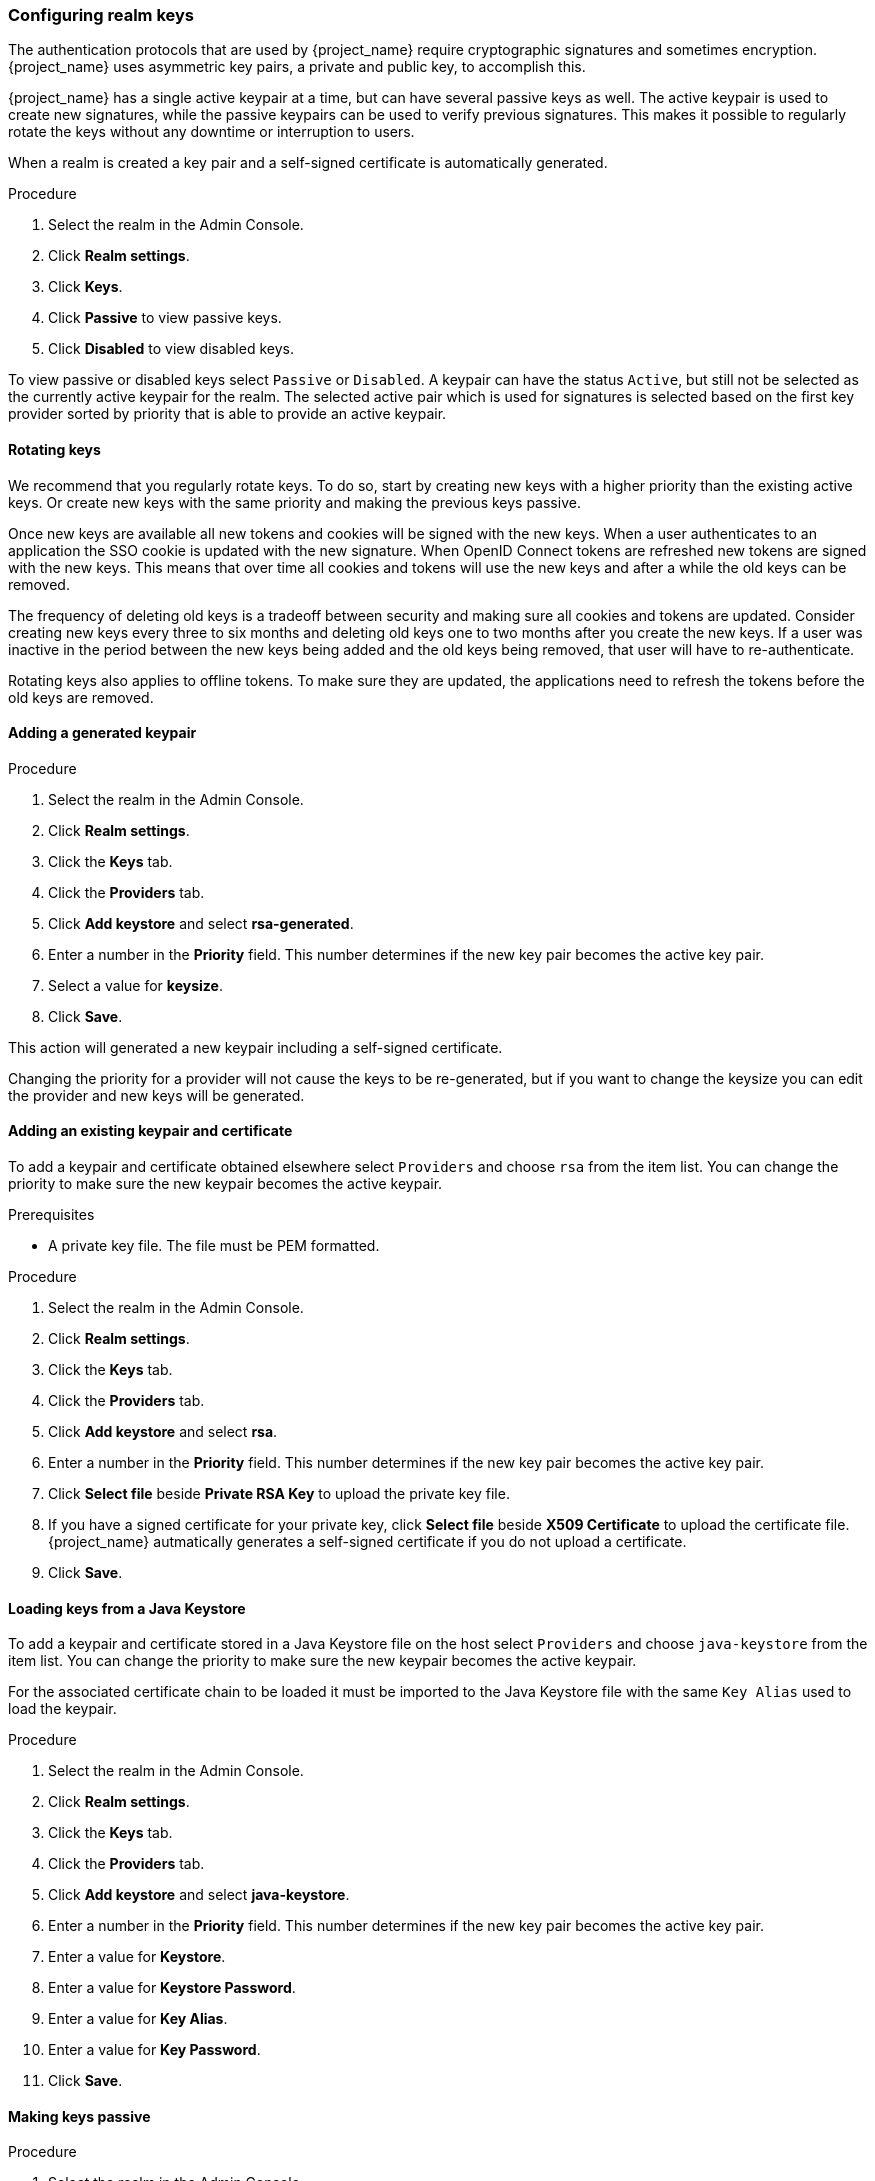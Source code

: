 [[realm_keys]]
=== Configuring realm keys

The authentication protocols that are used by {project_name} require cryptographic signatures and sometimes
encryption.  {project_name} uses asymmetric key pairs, a private and public key, to accomplish this.

{project_name} has a single active keypair at a time, but can have several passive keys as well. The active keypair
is used to create new signatures, while the passive keypairs can be used to verify previous signatures. This makes it
possible to regularly rotate the keys without any downtime or interruption to users.

When a realm is created a key pair and a self-signed certificate is automatically generated.

.Procedure
. Select the realm in the Admin Console.
. Click *Realm settings*.
. Click *Keys*.
. Click *Passive* to view passive keys.
. Click *Disabled* to view disabled keys.

To view passive or disabled keys select `Passive` or `Disabled`.
A keypair can have the status `Active`, but still not be selected as the currently active keypair for the realm.
The selected active pair which is used for signatures is selected based on the first key provider sorted by priority
that is able to provide an active keypair.

==== Rotating keys

We recommend that you regularly rotate keys. To do so, start by creating new keys with a higher priority than
the existing active keys. Or create new keys with the same priority and making the previous keys passive.

Once new keys are available all new tokens and cookies will be signed with the new keys. When a user authenticates to an
application the SSO cookie is updated with the new signature. When OpenID Connect tokens are refreshed new tokens are
signed with the new keys. This means that over time all cookies and tokens will use the new keys and after a while the
old keys can be removed.

The frequency of deleting old keys is a tradeoff between security and making sure all cookies and tokens are updated. Consider creating new keys every three to six months and deleting old keys one to two months after you create the new keys. If a user was inactive in the period between the new keys being added and the old keys being removed, that user will have to re-authenticate.

Rotating keys also applies to offline tokens. To make sure they are updated, the applications need to refresh the tokens before the old keys are removed.

==== Adding a generated keypair


.Procedure
. Select the realm in the Admin Console.
. Click *Realm settings*.
. Click the *Keys* tab.
. Click the *Providers* tab.
. Click *Add keystore* and select *rsa-generated*.
. Enter a number in the *Priority* field. This number determines if the new key pair becomes the active key pair.
. Select a value for *keysize*.
. Click *Save*.

This action will generated a new keypair including a self-signed certificate.

Changing the priority for a provider will not cause the keys to be re-generated, but if you want to change the keysize
you can edit the provider and new keys will be generated.

==== Adding an existing keypair and certificate

To add a keypair and certificate obtained elsewhere select `Providers` and choose `rsa` from the item list. You can change
the priority to make sure the new keypair becomes the active keypair.

.Prerequisites
* A private key file. The file must be PEM formatted.

.Procedure
. Select the realm in the Admin Console.
. Click *Realm settings*.
. Click the *Keys* tab.
. Click the *Providers* tab.
. Click *Add keystore* and select *rsa*.
. Enter a number in the *Priority* field. This number determines if the new key pair becomes the active key pair.
. Click *Select file* beside *Private RSA Key* to upload the private key file.
. If you have a signed certificate for your private key,  click *Select file* beside *X509 Certificate* to upload the certificate file. {project_name} autmatically generates a self-signed certificate if you do not upload a certificate.
. Click *Save*.

==== Loading keys from a Java Keystore

To add a keypair and certificate stored in a Java Keystore file on the host select `Providers` and choose `java-keystore`
from the item list. You can change the priority to make sure the new keypair becomes the active keypair.

For the associated certificate chain to be loaded it must be imported to the Java Keystore file with the same `Key Alias` used to load the keypair.

.Procedure
. Select the realm in the Admin Console.
. Click *Realm settings*.
. Click the *Keys* tab.
. Click the *Providers* tab.
. Click *Add keystore* and select *java-keystore*.
. Enter a number in the *Priority* field. This number determines if the new key pair becomes the active key pair.
. Enter a value for *Keystore*.
. Enter a value for *Keystore Password*.
. Enter a value for *Key Alias*.
. Enter a value for *Key Password*.
. Click *Save*.

==== Making keys passive

.Procedure
. Select the realm in the Admin Console.
. Click Realm settings.
. Click the *Keys* tab.
. Click the *Active* tab.
. Click the provider of the key you want to make passive.
. Toggle *Active* to *OFF*.
. Click *Save*.

==== Disabling keys

.Procedure
. Select the realm in the Admin Console.
. Click Realm settings.
. Click the *Keys* tab.
. Click the *Active* tab.
. Click the provider of the key you want to make passive.
. Toggle *Enabled* to *OFF*.
. Click *Save*.

==== Compromised keys

{project_name} has the signing keys stored just locally and they are never shared with the client applications, users or other
entities. However, if you think that your realm signing key was compromised, you should first generate new keypair as described above and
then immediately remove the compromised keypair.

Alternatively, you can delete the provider from the `Providers` table.

.Procedure
. Click *Clients* in the menu.
. Click *security-admin-console*.
. Click the *Revocation* tab.
. Click *Set to now*.
. Click *Push*.

Pushing the not-before policy ensures that client applications do not accept the existing tokens signed by the compromised key. The client application is forced to download new key pairs from {project_name} also so the tokens signed by the compromised key will be invalid.

[NOTE]
====
REST and confidential clients must set *Admin URL* so {project_name} can send clients the pushed not-before policy request.
====

